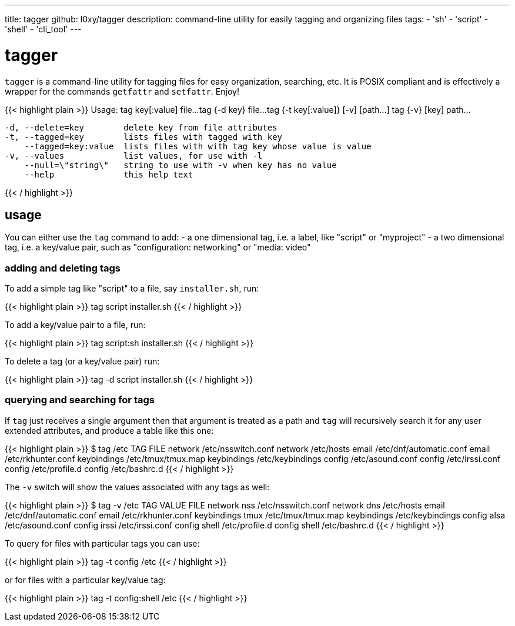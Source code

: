 ---
title: tagger
github: l0xy/tagger 
description: command-line utility for easily tagging and organizing files
tags:
- 'sh'
- 'script'
- 'shell'
- 'cli_tool'
---

= tagger

`tagger` is a command-line utility for tagging files for easy organization, searching, etc. It is POSIX compliant and is effectively a wrapper for the commands `getfattr` and `setfattr`. Enjoy!

{{< highlight plain >}}
Usage: tag key[:value] file...
       tag {-d key} file...
       tag {-t key[:value]} [-v] [path...]
       tag {-v} [key] path...

  -d, --delete=key        delete key from file attributes 
  -t, --tagged=key        lists files with tagged with key
      --tagged=key:value  lists files with with tag key whose value is value
  -v, --values            list values, for use with -l
      --null=\"string\"   string to use with -v when key has no value
      --help              this help text

{{< / highlight >}}

== usage

You can either use the `tag` command to add:
 - a one dimensional tag, i.e. a label, like "script" or "myproject"
 - a two dimensional tag, i.e. a key/value pair, such as "configuration: networking" or "media: video"

=== adding and deleting tags

To add a simple tag like "script" to a file, say `installer.sh`, run:

{{< highlight plain >}}
tag script installer.sh
{{< / highlight >}}

To add a key/value pair to a file, run:

{{< highlight plain >}}
tag script:sh installer.sh
{{< / highlight >}}

To delete a tag (or a key/value pair) run:

{{< highlight plain >}}
tag -d script installer.sh
{{< / highlight >}}

### querying and searching for tags 

If `tag` just receives a single argument then that argument is treated as a path and `tag` will recursively search it for any user extended attributes, and produce a table like this one:

{{< highlight plain >}}
$ tag /etc
TAG         FILE
network     /etc/nsswitch.conf
network     /etc/hosts
email       /etc/dnf/automatic.conf
email       /etc/rkhunter.conf
keybindings /etc/tmux/tmux.map
keybindings /etc/keybindings
config      /etc/asound.conf
config      /etc/irssi.conf
config      /etc/profile.d
config      /etc/bashrc.d
{{< / highlight >}}

The `-v` switch will show the values associated with any tags as well:

{{< highlight plain >}}
$ tag -v /etc
TAG         VALUE       FILE
network     nss         /etc/nsswitch.conf
network     dns         /etc/hosts
email                   /etc/dnf/automatic.conf
email                   /etc/rkhunter.conf
keybindings tmux        /etc/tmux/tmux.map
keybindings             /etc/keybindings
config      alsa        /etc/asound.conf
config      irssi       /etc/irssi.conf
config      shell       /etc/profile.d
config      shell       /etc/bashrc.d
{{< / highlight >}}


To query for files with particular tags you can use:

{{< highlight plain >}}
tag -t config /etc
{{< / highlight >}}

or for files with a particular key/value tag:

{{< highlight plain >}}
tag -t config:shell /etc
{{< / highlight >}}
